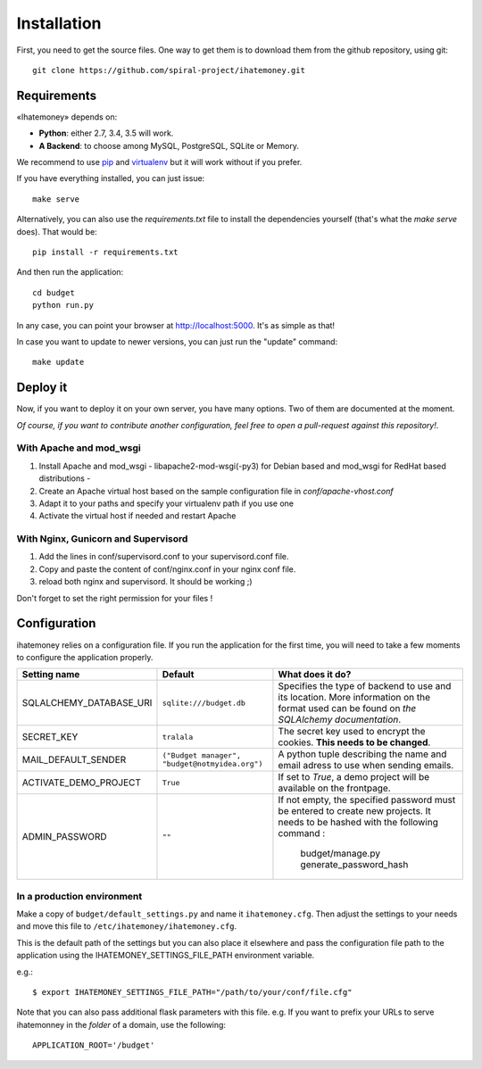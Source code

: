 Installation
############

First, you need to get the source files. One way to get them is to download
them from the github repository, using git::

  git clone https://github.com/spiral-project/ihatemoney.git

Requirements
============

«Ihatemoney» depends on:

* **Python**: either 2.7, 3.4, 3.5 will work.
* **A Backend**: to choose among MySQL, PostgreSQL, SQLite or Memory.

We recommend to use `pip <https://pypi.python.org/pypi/pip/>`_ and
`virtualenv <https://pypi.python.org/pypi/virtualenv>`_ but it will work
without if you prefer.

If you have everything installed, you can just issue::

    make serve

Alternatively, you can also use the `requirements.txt` file to install the
dependencies yourself (that's what the `make serve` does). That would be::

     pip install -r requirements.txt

And then run the application::

    cd budget
    python run.py

In any case, you can point your browser at `http://localhost:5000 <http://localhost:5000>`_.
It's as simple as that!

In case you want to update to newer versions, you can just run the "update" command::

  make update

Deploy it
=========

Now, if you want to deploy it on your own server, you have many options.
Two of them are documented at the moment.

*Of course, if you want to contribute another configuration, feel free to open a
pull-request against this repository!*.

With Apache and mod_wsgi
------------------------

1. Install Apache and mod_wsgi - libapache2-mod-wsgi(-py3) for Debian based and mod_wsgi for RedHat based distributions -
2. Create an Apache virtual host based on the sample configuration file in `conf/apache-vhost.conf`
3. Adapt it to your paths and specify your virtualenv path if you use one
4. Activate the virtual host if needed and restart Apache

With Nginx, Gunicorn and Supervisord
------------------------------------

1. Add the lines in conf/supervisord.conf to your supervisord.conf file.
2. Copy and paste the content of conf/nginx.conf in your nginx conf file.
3. reload both nginx and supervisord. It should be working ;)

Don't forget to set the right permission for your files !

Configuration
=============

ihatemoney relies on a configuration file. If you run the application for the
first time, you will need to take a few moments to configure the application
properly.

+----------------------------+---------------------------+-----------------------------------------------------------------------------+
| Setting name               |  Default                  | What does it do?                                                            |
+============================+===========================+=============================================================================+
| SQLALCHEMY_DATABASE_URI    |  ``sqlite:///budget.db``  | Specifies the type of backend to use and its location. More information     |
|                            |                           | on the format used can be found on `the SQLAlchemy documentation`.          |
+----------------------------+---------------------------+-----------------------------------------------------------------------------+
| SECRET_KEY                 |  ``tralala``              | The secret key used to encrypt the cookies. **This needs to be changed**.   |
+----------------------------+---------------------------+-----------------------------------------------------------------------------+
| MAIL_DEFAULT_SENDER        | ``("Budget manager",      | A python tuple describing the name and email adress to use when sending     |
|                            | "budget@notmyidea.org")`` | emails.                                                                     |
+----------------------------+---------------------------+-----------------------------------------------------------------------------+
| ACTIVATE_DEMO_PROJECT      |  ``True``                 | If set to `True`, a demo project will be available on the frontpage.        |
+----------------------------+---------------------------+-----------------------------------------------------------------------------+
|                            |  ``""``                   | If not empty, the specified password must be entered to create new projects.|
| ADMIN_PASSWORD             |                           | It needs to be hashed with the following command :                          |
|                            |                           |     budget/manage.py generate_password_hash                                 |
+----------------------------+---------------------------+-----------------------------------------------------------------------------+

.. _`the SQLAlechemy documentation`: http://docs.sqlalchemy.org/en/latest/core/engines.html#database-urls

In a production environment
---------------------------

Make a copy of ``budget/default_settings.py`` and name it ``ihatemoney.cfg``.
Then adjust the settings to your needs and move this file to
``/etc/ihatemoney/ihatemoney.cfg``.

This is the default path of the settings but you can also place it
elsewhere and pass the configuration file path to the application using
the IHATEMONEY_SETTINGS_FILE_PATH environment variable.

e.g.::

    $ export IHATEMONEY_SETTINGS_FILE_PATH="/path/to/your/conf/file.cfg"

Note that you can also pass additional flask parameters with this file.
e.g. If you want to prefix your URLs to serve ihatemonney in the *folder*
of a domain, use the following: ::

    APPLICATION_ROOT='/budget'
